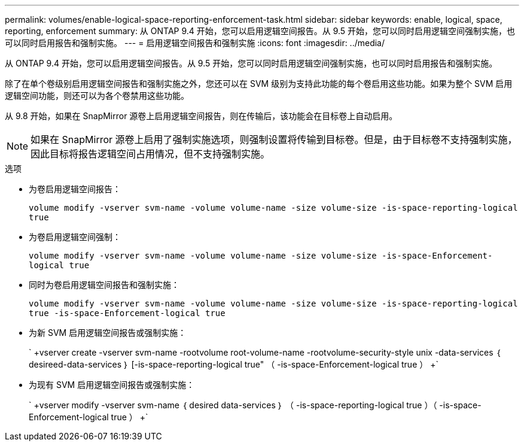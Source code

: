 ---
permalink: volumes/enable-logical-space-reporting-enforcement-task.html 
sidebar: sidebar 
keywords: enable, logical, space, reporting, enforcement 
summary: 从 ONTAP 9.4 开始，您可以启用逻辑空间报告。从 9.5 开始，您可以同时启用逻辑空间强制实施，也可以同时启用报告和强制实施。 
---
= 启用逻辑空间报告和强制实施
:icons: font
:imagesdir: ../media/


[role="lead"]
从 ONTAP 9.4 开始，您可以启用逻辑空间报告。从 9.5 开始，您可以同时启用逻辑空间强制实施，也可以同时启用报告和强制实施。

除了在单个卷级别启用逻辑空间报告和强制实施之外，您还可以在 SVM 级别为支持此功能的每个卷启用这些功能。如果为整个 SVM 启用逻辑空间功能，则还可以为各个卷禁用这些功能。

从 9.8 开始，如果在 SnapMirror 源卷上启用逻辑空间报告，则在传输后，该功能会在目标卷上自动启用。

[NOTE]
====
如果在 SnapMirror 源卷上启用了强制实施选项，则强制设置将传输到目标卷。但是，由于目标卷不支持强制实施，因此目标将报告逻辑空间占用情况，但不支持强制实施。

====
.选项
* 为卷启用逻辑空间报告：
+
`volume modify -vserver svm-name -volume volume-name -size volume-size -is-space-reporting-logical true`

* 为卷启用逻辑空间强制：
+
`volume modify -vserver svm-name -volume volume-name -size volume-size -is-space-Enforcement-logical true`

* 同时为卷启用逻辑空间报告和强制实施：
+
`volume modify -vserver svm-name -volume volume-name -size volume-size -is-space-reporting-logical true -is-space-Enforcement-logical true`

* 为新 SVM 启用逻辑空间报告或强制实施：
+
` +vserver create -vserver svm-name -rootvolume root-volume-name -rootvolume-security-style unix -data-services ｛ desireed-data-services ｝ [-is-space-reporting-logical true" （ -is-space-Enforcement-logical true ） +`

* 为现有 SVM 启用逻辑空间报告或强制实施：
+
` +vserver modify -vserver svm-name ｛ desired data-services ｝ （ -is-space-reporting-logical true ）（ -is-space-Enforcement-logical true ） +`


